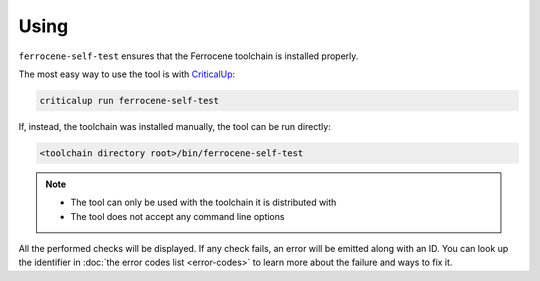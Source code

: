 .. SPDX-License-Identifier: MIT OR Apache-2.0
   SPDX-FileCopyrightText: The Ferrocene Developers

Using
=====

``ferrocene-self-test`` ensures that the Ferrocene toolchain is installed properly.

The most easy way to use the tool is with `CriticalUp <https://criticalup.ferrocene.dev>`_:

.. code::

   criticalup run ferrocene-self-test

If, instead, the toolchain was installed manually, the tool can be run directly:

.. code::

   <toolchain directory root>/bin/ferrocene-self-test

.. note::

   - The tool can only be used with the toolchain it is distributed with
   - The tool does not accept any command line options

All the performed checks will be displayed.
If any check fails, an error will be emitted along with an ID.
You can look up the identifier in :doc:`the error codes list <error-codes>`
to learn more about the failure and ways to fix it.
